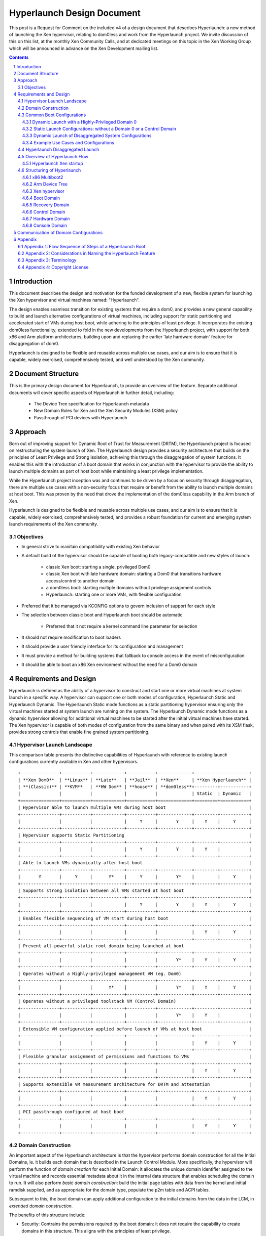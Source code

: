 ###########################
Hyperlaunch Design Document
###########################

.. sectnum:: :depth: 4

This post is a Request for Comment on the included v4 of a design document that
describes Hyperlaunch: a new method of launching the Xen hypervisor, relating
to dom0less and work from the Hyperlaunch project. We invite discussion of this
on this list, at the monthly Xen Community Calls, and at dedicated meetings on
this topic in the Xen Working Group which will be announced in advance on the
Xen Development mailing list.


.. contents:: :depth: 3


Introduction
============

This document describes the design and motivation for the funded development of
a new, flexible system for launching the Xen hypervisor and virtual machines
named: "Hyperlaunch".

The design enables seamless transition for existing systems that require a
dom0, and provides a new general capability to build and launch alternative
configurations of virtual machines, including support for static partitioning
and accelerated start of VMs during host boot, while adhering to the principles
of least privilege. It incorporates the existing dom0less functionality,
extended to fold in the new developments from the Hyperlaunch project, with
support for both x86 and Arm platform architectures, building upon and
replacing the earlier 'late hardware domain' feature for disaggregation of
dom0.

Hyperlaunch is designed to be flexible and reusable across multiple use cases,
and our aim is to ensure that it is capable, widely exercised, comprehensively
tested, and well understood by the Xen community.

Document Structure
==================

This is the primary design document for Hyperlaunch, to provide an overview of
the feature. Separate additional documents will cover specific aspects of
Hyperlaunch in further detail, including:

  - The Device Tree specification for Hyperlaunch metadata
  - New Domain Roles for Xen and the Xen Security Modules (XSM) policy
  - Passthrough of PCI devices with Hyperlaunch

Approach
========

Born out of improving support for Dynamic Root of Trust for Measurement (DRTM),
the Hyperlaunch project is focused on restructuring the system launch of Xen.
The Hyperlaunch design provides a security architecture that builds on the
principles of Least Privilege and Strong Isolation, achieving this through the
disaggregation of system functions. It enables this with the introduction of a
boot domain that works in conjunction with the hypervisor to provide the
ability to launch multiple domains as part of host boot while maintaining a
least privilege implementation.

While the Hyperlaunch project inception was and continues to be driven by a
focus on security through disaggregation, there are multiple use cases with a
non-security focus that require or benefit from the ability to launch multiple
domains at host boot. This was proven by the need that drove the implementation
of the dom0less capability in the Arm branch of Xen.

Hyperlaunch is designed to be flexible and reusable across multiple use cases,
and our aim is to ensure that it is capable, widely exercised, comprehensively
tested, and provides a robust foundation for current and emerging system launch
requirements of the Xen community.


Objectives
----------

* In general strive to maintain compatibility with existing Xen behavior
* A default build of the hypervisor should be capable of booting both legacy-compatible and new styles of launch:

        * classic Xen boot: starting a single, privileged Dom0
        * classic Xen boot with late hardware domain: starting a Dom0 that transitions hardware access/control to another domain
        * a dom0less boot: starting multiple domains without privilege assignment controls
        * Hyperlaunch: starting one or more VMs, with flexible configuration

* Preferred that it be managed via KCONFIG options to govern inclusion of support for each style
* The selection between classic boot and Hyperlaunch boot should be automatic

        * Preferred that it not require a kernel command line parameter for selection

* It should not require modification to boot loaders
* It should provide a user friendly interface for its configuration and management
* It must provide a method for building systems that fallback to console access in the event of misconfiguration
* It should be able to boot an x86 Xen environment without the need for a Dom0 domain


Requirements and Design
=======================

Hyperlaunch is defined as the ability of a hypervisor to construct and start
one or more virtual machines at system launch in a specific way. A hypervisor
can support one or both modes of configuration, Hyperlaunch Static and
Hyperlaunch Dynamic. The Hyperlaunch Static mode functions as a static
partitioning hypervisor ensuring only the virtual machines started at system
launch are running on the system. The Hyperlaunch Dynamic mode functions as a
dynamic hypervisor allowing for additional virtual machines to be started after
the initial virtual machines have started. The Xen hypervisor is capable of
both modes of configuration from the same binary and when paired with its XSM
flask, provides strong controls that enable fine grained system partitioning.

Hypervisor Launch Landscape
---------------------------

This comparison table presents the distinctive capabilities of Hyperlaunch with
reference to existing launch configurations currently available in Xen and
other hypervisors.

::

 +---------------+-----------+------------+-----------+-------------+---------------------+
 | **Xen Dom0**  | **Linux** | **Late**   | **Jail**  | **Xen**     | **Xen Hyperlaunch** |
 | **(Classic)** | **KVM**   | **HW Dom** | **house** | **dom0less**+---------+-----------+
 |               |           |            |           |             | Static  | Dynamic   |
 +===============+===========+============+===========+=============+=========+===========+
 | Hypervisor able to launch multiple VMs during host boot                                |
 +---------------+-----------+------------+-----------+-------------+---------+-----------+
 |               |           |            |     Y     |       Y     |    Y    |     Y     |
 +---------------+-----------+------------+-----------+-------------+---------+-----------+
 | Hypervisor supports Static Partitioning                                                |
 +---------------+-----------+------------+-----------+-------------+---------+-----------+
 |               |           |            |     Y     |       Y     |    Y    |           |
 +---------------+-----------+------------+-----------+-------------+---------+-----------+
 | Able to launch VMs dynamically after host boot                                         |
 +---------------+-----------+------------+-----------+-------------+---------+-----------+
 |       Y       |     Y     |      Y*    |     Y     |       Y*    |         |     Y     |
 +---------------+-----------+------------+-----------+-------------+---------+-----------+
 | Supports strong isolation between all VMs started at host boot                         |
 +---------------+-----------+------------+-----------+-------------+---------+-----------+
 |               |           |            |     Y     |       Y     |    Y    |     Y     |
 +---------------+-----------+------------+-----------+-------------+---------+-----------+
 | Enables flexible sequencing of VM start during host boot                               |
 +---------------+-----------+------------+-----------+-------------+---------+-----------+
 |               |           |            |           |             |    Y    |     Y     |
 +---------------+-----------+------------+-----------+-------------+---------+-----------+
 | Prevent all-powerful static root domain being launched at boot                         |
 +---------------+-----------+------------+-----------+-------------+---------+-----------+
 |               |           |            |           |       Y*    |    Y    |     Y     |
 +---------------+-----------+------------+-----------+-------------+---------+-----------+
 | Operates without a Highly-privileged management VM (eg. Dom0)                          |
 +---------------+-----------+------------+-----------+-------------+---------+-----------+
 |               |           |      Y*    |           |       Y*    |    Y    |     Y     |
 +---------------+-----------+------------+-----------+-------------+---------+-----------+
 | Operates without a privileged toolstack VM (Control Domain)                            |
 +---------------+-----------+------------+-----------+-------------+---------+-----------+
 |               |           |            |           |       Y*    |    Y    |           |
 +---------------+-----------+------------+-----------+-------------+---------+-----------+
 | Extensible VM configuration applied before launch of VMs at host boot                  |
 +---------------+-----------+------------+-----------+-------------+---------+-----------+
 |               |           |            |           |             |    Y    |     Y     |
 +---------------+-----------+------------+-----------+-------------+---------+-----------+
 | Flexible granular assignment of permissions and functions to VMs                       |
 +---------------+-----------+------------+-----------+-------------+---------+-----------+
 |               |           |            |           |             |    Y    |     Y     |
 +---------------+-----------+------------+-----------+-------------+---------+-----------+
 | Supports extensible VM measurement architecture for DRTM and attestation               |
 +---------------+-----------+------------+-----------+-------------+---------+-----------+
 |               |           |            |           |             |    Y    |     Y     |
 +---------------+-----------+------------+-----------+-------------+---------+-----------+
 | PCI passthrough configured at host boot                                                |
 +---------------+-----------+------------+-----------+-------------+---------+-----------+
 |               |           |            |           |             |    Y    |     Y     |
 +---------------+-----------+------------+-----------+-------------+---------+-----------+


Domain Construction
-------------------

An important aspect of the Hyperlaunch architecture is that the hypervisor
performs domain construction for all the Initial Domains,  ie. it builds each
domain that is described in the Launch Control Module. More specifically, the
hypervisor will perform the function of *domain creation* for each Initial
Domain: it allocates the unique domain identifier assigned to the virtual
machine and records essential metadata about it in the internal data structure
that enables scheduling the domain to run. It will also perform *basic domain
construction*: build the initial page tables with data from the kernel and
initial ramdisk supplied, and as appropriate for the domain type, populate the
p2m table and ACPI tables.

Subsequent to this, the boot domain can apply additional configuration to the
initial domains from the data in the LCM, in *extended domain construction*.

The benefits of this structure include:

* Security: Contrains the permissions required by the boot domain: it does not
  require the capability to create domains in this structure. This aligns with
  the principles of least privilege.
* Flexibility: Enables policy-based dynamic assignment of hardware by the boot
  domain, customizable according to use-case and able to adapt to hardware
  discovery
* Compatibility: Supports reuse of familiar tools with use-case customized boot
  domains.
* Commonality: Reuses the same logic for initial basic domain building across
  diverse Xen deployments.

  * It aligns the x86 initial domain construction with the existing Arm
    dom0less feature for construction of multiple domains at boot.

  * The boot domain implementation may vary significantly with different
    deployment use cases, whereas the hypervisor implementation is common.

* Correctness: Increases confidence in the implementation of domain
  construction, since it is performed by the hypervisor in well maintained and
  centrally tested logic.
* Performance: Enables launch for configurations where a fast start of
  multiple domains at boot is a requirement.
* Capability: Supports launch of advanced configurations where a sequenced
  start of multiple domains is required, or multiple domains are involved in
  startup of the running system configuration

  * eg. for PCI passthrough on systems where the toolstack runs in a separate
    domain to the hardware management.

Please, see the ‘Hyperlaunch Device Tree’ design document, which describes the
configuration module that is provided to the hypervisor by the bootloader.

The hypervisor determines how these domains are started as host boot completes:
in some systems the Boot Domain acts upon the extended boot configuration
supplied as part of launch, performing configuration tasks for preparing the
other domains for the hypervisor to commence running them.

Common Boot Configurations
--------------------------

When looking across those that have expressed interest or discussed a need for
launching multiple domains at host boot, the Hyperlaunch approach is to provide
the means to start nearly any combination of domains. Below is an enumerated
selection of common boot configurations for reference in the following section.

Dynamic Launch with a Highly-Privileged Domain 0
^^^^^^^^^^^^^^^^^^^^^^^^^^^^^^^^^^^^^^^^^^^^^^^^

Hyperlaunch Classic: Dom0
        This configuration mimics the classic Xen start and domain construction
        where a single domain is constructed with all privileges and functions for
        managing hardware and running virtualization toolstack software.

Hyperlaunch Classic: Extended Launch Dom0
        This configuration is where a Dom0 is started via a Boot Domain that runs
        first. This is for cases where some preprocessing in a less privileged domain
        is required before starting the all-privileged Domain 0.

Hyperlaunch Classic: Basic Cloud
        This configuration constructs a Dom0 that is started in parallel with some
        number of workload domains.

Hyperlaunch Classic: Cloud
        This configuration builds a Dom0 and some number of workload domains, launched
        via a Boot Domain that runs first.


Static Launch Configurations: without a Domain 0 or a Control Domain
^^^^^^^^^^^^^^^^^^^^^^^^^^^^^^^^^^^^^^^^^^^^^^^^^^^^^^^^^^^^^^^^^^^^

Hyperlaunch Static: Basic
        Simple static partitioning where all domains that can be run on this system are
        built and started during host boot and where no domain is started with the
        Control Domain permissions, thus making it not possible to create/start any
        further new domains.

Hyperlaunch Static: Standard
        This is a variation of the “Hyperlaunch Static: Basic” static partitioning
        configuration with the introduction of a Boot Domain. This configuration allows
        for use of a Boot Domain to be able to apply extended configuration
        to the Initial Domains before they are started and
        sequence the order in which they start.

Hyperlaunch Static: Disaggregated
        This is a variation of the “Hyperlaunch Static: Standard” configuration with
        the introduction of a Boot Domain and an illustration that some functions can
        be disaggregated to dedicated domains.

Dynamic Launch of Disaggregated System Configurations
^^^^^^^^^^^^^^^^^^^^^^^^^^^^^^^^^^^^^^^^^^^^^^^^^^^^^

Hyperlaunch Dynamic: Hardware Domain
        This configuration mimics the existing Xen feature late hardware domain with
        the one difference being that the hardware domain is constructed by the
        hypervisor at startup instead of later by Dom0.

Hyperlaunch Dynamic: Flexible Disaggregation
        This configuration is similar to the “Hyperlaunch Classic: Dom0” configuration
        except that it includes starting a separate hardware domain during Xen startup.
        It is also similar to “Hyperlaunch Dynamic: Hardware Domain” configuration, but
        it launches via a Boot Domain that runs first.

Hyperlaunch Dynamic: Full Disaggregation
        In this configuration it is demonstrated how it is possible to start a fully
        disaggregated system: the virtualization toolstack runs in a Control Domain,
        separate from the domains responsible for managing hardware, XenStore, the Xen
        Console and Crash functions, each launched via a Boot Domain.


Example Use Cases and Configurations
^^^^^^^^^^^^^^^^^^^^^^^^^^^^^^^^^^^^

The following example use cases can be matched to configurations listed in the
previous section.

Use case: Modern cloud hypervisor
"""""""""""""""""""""""""""""""""

**Option:** Hyperlaunch Classic: Cloud

This configuration will support strong isolation for virtual TPM domains and
measured launch in support of attestation to infrastructure management, while
allowing the use of existing Dom0 virtualization toolstack software.

Use case: Edge device with security or safety requirements
""""""""""""""""""""""""""""""""""""""""""""""""""""""""""

**Option:** Hyperlaunch Static: Boot

This configuration runs without requiring a highly-privileged Dom0, and enables
extended VM configuration to be applied to the Initial VMs prior to launching
them, optionally in a sequenced start.

Use case: Client hypervisor
"""""""""""""""""""""""""""

**Option:** Hyperlaunch Dynamic: Flexible Disaggregation

**Option:** Hyperlaunch Dynamic: Full Disaggregation

These configurations enable dynamic client workloads, strong isolation for the
domain running the virtualization toolstack software and each domain managing
hardware, with PCI passthrough performed during host boot and support for
measured launch.

Hyperlaunch Disaggregated Launch
--------------------------------


Existing in Xen today are two primary permissions, *control domain* and
*hardware domain*, and two functions, *console domain* and *xenstore domain*,
that can be assigned to a domain. Traditionally all of these permissions and
functions are all assigned to Dom0 at start and can then be delegated to other
domains created by the toolstack in Dom0. With Hyperlaunch it becomes possible
to assign these permissions and functions to any domain for which there is a
definition provided at startup.

Additionally, two further functions are introduced: the *recovery domain*,
intended to assist with recovery from failures encountered starting VMs during
host boot, and the *boot domain*, for performing aspects of domain construction
during startup.

Supporting the booting of each of the above common boot configurations is
accomplished by considering the set of initial domains and the assignment of
Xen’s permissions and functions, including the ones introduced by Hyperlaunch,
to these domains. A discussion of these will be covered later but for now they
are laid out in a table with a mapping to the common boot configurations. This
table is not intended to be an exhaustive list of configurations and does not
account for flask policy specified functions that are use case specific.

In the table each number represents a separate domain being
constructed by the Hyperlaunch construction path as Xen starts, and the
designator, ``{n}`` signifies that there may be “n” additional domains that may
be constructed that do not have any special role for a general Xen system.

::

 +-------------------+------------------+-----------------------------------+
 | Configuration     |    Permission    |            Function               |
 |                   +------+------+----+------+--------+--------+----------+
 |                   | None | Ctrl | HW | Boot |Recovery| Console| Xenstore |
 +===================+======+======+====+======+========+========+==========+
 | Classic: Dom0     |      |  0   | 0  |      |   0    |   0    |    0     |
 +-------------------+------+------+----+------+--------+--------+----------+
 | Classic: Extended |      |  1   | 1  |  0   |   1    |   1    |    1     |
 | Launch Dom0       |      |      |    |      |        |        |          |
 +-------------------+------+------+----+------+--------+--------+----------+
 | Classic:          | {n}  |  0   | 0  |      |   0    |   0    |    0     |
 | Basic Cloud       |      |      |    |      |        |        |          |
 +-------------------+------+------+----+------+--------+--------+----------+
 | Classic: Cloud    | {n}  |  1   | 1  |  0   |   1    |   1    |    1     |
 +-------------------+------+------+----+------+--------+--------+----------+
 | Static: Basic     | {n}  |      | 0  |      |   0    |   0    |    0     |
 +-------------------+------+------+----+------+--------+--------+----------+
 | Static: Standard  | {n}  |      | 1  |  0   |   1    |   1    |    1     |
 +-------------------+------+------+----+------+--------+--------+----------+
 | Static:           | {n}  |      | 2  |  0   |   3    |   4    |    1     |
 | Disaggregated     |      |      |    |      |        |        |          |
 +-------------------+------+------+----+------+--------+--------+----------+
 | Dynamic:          |      |  0   | 1  |      |   0    |   0    |    0     |
 | Hardware Domain   |      |      |    |      |        |        |          |
 +-------------------+------+------+----+------+--------+--------+----------+
 | Dynamic: Flexible | {n}  |  1   | 2  |  0   |   1    |   1    |    1     |
 | Disaggregation    |      |      |    |      |        |        |          |
 +-------------------+------+------+----+------+--------+--------+----------+
 | Dynamic: Full     | {n}  |  2   | 3  |  0   |   4    |   5    |    1     |
 | Disaggregation    |      |      |    |      |        |        |          |
 +-------------------+------+------+----+------+--------+--------+----------+

Overview of Hyperlaunch Flow
----------------------------

Before delving into Hyperlaunch, a good basis to start with is an understanding
of the current process to create a domain. A way to view this process starts
with the core configuration which is the information the hypervisor requires to
make the call to `domain_create`, followed by basic construction to provide the
memory image to run, including the kernel and ramdisk. A subsequent step
applies the extended configuration used by the toolstack to provide a domain
with any additional configuration information. Until the extended configuration
is completed, a domain has access to no resources except its allocated vcpus
and memory. The exception to this is Dom0, which the hypervisor explicitly
grants control and access to all system resources, except for those that only
the hypervisor should have control over.  This exception for Dom0 is driven by
the system structure with a monolithic Dom0 domain predating introduction of
support for disaggregation into Xen, and the corresponding default assignment
of multiple roles within the Xen system to Dom0.

While not a different domain creation path, there does exist the Hardware
Domain (hwdom), sometimes also referred to as late-Dom0. It is an early effort
to disaggregate Dom0’s roles into a separate control domain and hardware
domain. This capability is activated by the passing of a domain id to the
`hardware_dom` kernel command line parameter, and the Xen hypervisor will then
flag that domain id as the hardware domain. Later when the toolstack constructs
a domain with that domain id as the requested domid, the hypervisor will
transfer all device I/O from Dom0 to this domain. In addition it will also
transfer the “host shutdown on domain shutdown” flag from Dom0 to the hardware
domain. It is worth mentioning that this approach for disaggregation was
created in this manner due to the inability of Xen to launch more than one
domain at startup.

Hyperlaunch Xen startup
^^^^^^^^^^^^^^^^^^^^^^^

The Hyperlaunch approach’s primary focus is on how to assign the roles
traditionally granted to Dom0 to one or more domains at host boot. While the
statement is simple to make, the implications are not trivial by any means.
This also explains why the Hyperlaunch approach is orthogonal to the existing
dom0less capability. The dom0less capability focuses on enabling the launch of
multiple domains in parallel with Dom0 at host boot. A corollary for dom0less
is that for systems that don’t require Dom0 after all guest domains have
started, they are able to do the host boot without a Dom0. Though it should be
noted that it may be possible to start  Dom0 at a later point. Whereas with
Hyperlaunch, its approach of separating Dom0’s roles requires the ability to
launch multiple domains at host boot. The direct consequences from this
approach are profound and provide a myriad of possible configurations for which
a sample of common boot configurations were already presented.

To enable the Hyperlaunch approach a new alternative path for host boot within
the hypervisor must be introduced. This alternative path effectively branches
just before the current point of Dom0 construction and begins an alternate
means of system construction. The determination if this alternate path should
be taken is through the inspection of the boot chain. If the bootloader has
loaded a specific configuration, as described later, it will enable Xen to
detect that a Hyperlaunch configuration has been provided. Once a Hyperlaunch
configuration is detected, this alternate path can be thought of as occurring
in phases: domain creation, domain preparation, and launch finalization.

Domain Creation
"""""""""""""""

The domain creation phase begins with Xen parsing the bootloader provided
material, to understand the content of the modules provided. It will then load
any microcode or XSM policy it discovers. For each domain configuration Xen
finds, it parses the configuration to construct the necessary domain definition
to instantiate an instance of the domain and leave it in a paused state. When
all domain configurations have been instantiated as domains, if one of them is
flagged as the Boot Domain, that domain will be unpaused starting the domain
preparation phase. If there is no Boot Domain defined, then the domain
preparation phase will be skipped and Xen will trigger the launch finalization
phase.

Domain Preparation Phase
""""""""""""""""""""""""

The domain preparation phase is an optional check point for the execution of a
workload specific domain, the Boot Domain. While the Boot Domain is the first
domain to run and has some degree of control over the system, it is extremely
restricted in both system resource access and hypervisor operations. Its
purpose is to:

* Access the configuration provided by the bootloader
* Finalize the configuration of the domains
* Conduct any setup and launch related operations
* Do an ordered unpause of domains that require an ordered start

When the Boot Domain has completed, it will notify the hypervisor that it is
done triggering the launch finalization phase.


Launch Finalization
"""""""""""""""""""

The hypervisor handles the launch finalization phase which is equivalent to the
clean up phase. As such the steps taken by the hypervisor, not necessarily in
implementation order, are as follows,

* Free the boot module chain
* If a Boot Domain was used, reclaim Boot Domain resources
* Unpause any domains still in a paused state
* Boot Domain uses a reserved function thus can never be respawned

While the focus thus far has been on how the Hyperlaunch capability will work,
it is worth mentioning what it does not do or limit from occurring. It does not
stop or inhibit the assigning of the control domain role which gives the domain
the ability to create, start, stop, restart, and destroy domains or the
hardware domain role which gives access to all I/O devices except those that
the hypervisor has reserved for itself. In particular it is still possible to
construct a domain with all the privileged roles, i.e. a Dom0, with or without
the domain id being zero. In fact what limitations are imposed now become fully
configurable without the risk of circumvention by an all privileged domain.

Structuring of Hyperlaunch
--------------------------

The structure of Hyperlaunch is built around the existing capabilities of the
host boot protocol. This approach was driven by the objective not to require
modifications to the boot loader. The only requirement is that the boot loader
supports the Multiboot2 (MB2) protocol. For UEFI boot, our recommendation is to
use GRUB.efi to load Xen and the initial domain materials via the multiboot2
method. On Arm platforms, Hyperlaunch is compatible with the existing interface
for boot into the hypervisor.


x86 Multiboot2
^^^^^^^^^^^^^^

The MB2 protocol has no concept of a manifest to tell the initial kernel what
is contained in the chain, leaving it to the kernel to impose a loading
convention, use magic number identification, or both. When considering the
passing of multiple kernels, ramdisks, and domain configuration along with any
existing modules already passed, there is no sane convention that could be
imposed and magic number identification is nearly impossible when considering
the objective not to impose unnecessary complication to the hypervisor.

As it was alluded to previously, a manifest describing the contents in the MB2
chain and how they relate within a Xen context is needed. To address this need
the Launch Control Module (LCM) was designed to provide such a manifest. The
LCM was designed to have a specific set of properties,

* minimize the complexity of the parsing logic required by the hypervisor
* allow for expanding and optional configuration fragments without breaking
  backwards compatibility

To enable automatic detection of a Hyperlaunch configuration, the LCM must be
the first MB2 module in the MB2 module chain. The LCM is implemented using the
Device Tree as defined in the Hyperlaunch Device Tree design document. With the
LCM implemented in Device Tree, it has a magic number that enables the
hypervisor to detect its presence when used in a Multiboot2 module chain. The
hypervisor can confirm that it is a proper LCM Device Tree by checking for a
compliant Hyperlaunch Device Tree. The Hyperlaunch Device Tree nodes are
designed to allow,

* for the hypervisor to parse only those entries it understands,
* for packing custom information for a custom boot domain,
* the ability to use a new LCM with an older hypervisor,
* and the ability to use an older LCM with a new hypervisor.

Arm Device Tree
^^^^^^^^^^^^^^^

As discussed the LCM is in Device Tree format and was designed to co-exist in
the Device Tree ecosystem, and in particular in parallel with dom0less Device
Tree entries. On Arm, Xen is already designed to boot from a host Device Tree
description (dtb) file and the LCM entries can be embedded into this host dtb
file. This makes detecting the LCM entries and supporting Hyperlaunch on Arm
relatively straight forward. Relative to the described x86 approach, at the
point where Xen inspects the first MB2 module, on Arm Xen will check if the top
level LCM node exists in the host dtb file. If the LCM node does exist, then at
that point it will enter into the same code path as the x86 entry would go.

Xen hypervisor
^^^^^^^^^^^^^^

It was previously discussed at a higher level of the new host boot flow that
will be introduced. Within this new flow is the configuration parsing and
domain creation phase which will be expanded upon here. The hypervisor will
inspect the LCM for a config node and if found will iterate through all modules
nodes. The module nodes are used to identify if any modules contain microcode
or an XSM policy. As it processes domain nodes, it will construct the domain
using the node properties and the modules nodes. Once it has completed
iterating through all the entries in the LCM, if a constructed domain has the
Boot Domain attribute, it will then be unpaused. Otherwise the hypervisor will
start the launch finalization phase.

Boot Domain
^^^^^^^^^^^

Traditionally domain creation was controlled by the user within the Dom0
environment whereby custom toolstacks could be implemented to impose
requirements on the process. The Boot Domain is a means to enable the user to
continue to maintain a degree of that control over domain creation but within a
limited privilege environment. The Boot Domain will have access to the LCM and
the boot chain along with access to a subset of the hypercall operations. When
the Boot Domain is finished it will notify the hypervisor through a hypercall
op.

Recovery Domain
^^^^^^^^^^^^^^^

With the existing Dom0 host boot path, when a failure occurs there are several
assumptions that can safely be made to get the user to a console for
troubleshooting. With the Hyperlaunch host boot path those assumptions can no
longer be made, thus a means is needed to get the user to a console in the case
of a recoverable failure. The recovery domain is configured by a domain
configuration entry in the LCM, in the same manner as the other initial
domains, and it will not be unpaused at launch finalization unless a failure is
encountered starting the initial domains.

Xen has existing support for a Crash Environment where memory can be reserved
at host boot and a kernel loaded into it, to be jumped into at any point while
the system is running when a crash is detected. The Recovery Domain
functionality is a separate, complementary capability. The Crash Environment
replaces the previously active hypervisor and running guests, and enables a
process for mounting disks to write out log information prior to rebooting the
system. In contrast, the Recovery Domain is able to use the functionality of
the Xen hypervisor, that is still present and running, to perform recovery
handling for errors encountered with starting the initial domains.

Deferred Design
"""""""""""""""

To be determined:

* Define what is detected as a crash
* Explain how crash detection is performed and which components are involved
* Explain how the recovery domain is unpaused
* Explain how and when the resources assigned to the recovery domain are reclaimed
* Define what the recovery domain is able to do
* Determine what permissions the recovery domain requires to perform its job


Control Domain
^^^^^^^^^^^^^^

The concept of the Control Domain already exists within Xen as a boolean,
`is_privileged`, that governs access to many of the privileged interfaces of
the hypervisor that support a domain running a virtualization system toolstack.
Hyperlaunch will allow the `is_privileged` flag to be set on any domain that is
created at launch, rather than only a Dom0. It may potentially be set on
multiple domains.

Hardware Domain
^^^^^^^^^^^^^^^

The Hardware Domain is also an existing concept for Xen that is enabled through
the `is_hardware_domain` check. With Hyperlaunch the previous process of I/O
accesses being assigned to Dom0 for later transfer to the hardware domain would
no longer be required. Instead during the configuration phase the Xen
hypervisor would directly assign the I/O accesses to the domain with the
hardware domain permission bit enabled.

Console Domain
^^^^^^^^^^^^^^

Traditionally the Xen console is assigned to the control domain and then
reassignable by the toolstack to another domain. With Hyperlaunch it becomes
possible to construct a boot configuration where there is no control domain or
have a use case where the Xen console needs to be isolated. As such it becomes
necessary to be able to designate which of the initial domains should be
assigned the Xen console. Therefore Hyperlaunch introduces the ability to
specify an initial domain which the console is assigned along with a convention
of ordered assignment for when there is no explicit assignment.

Communication of Domain Configurations
======================================

There are several standard methods for an Operating System to access machine
configuration and environment information: ACPI is common on x86 systems,
whereas Device Tree is more typical on Arm platforms. There are currently
implementations of both in Xen.

* For dom0less, guest Device Trees are dynamically constructed by the
  hypervisor to convey domain configuration data

* For PVH dom0 on x86, ACPI tables are built by the hypervisor before the
  domain is started

Note that both of these mechanisms convey static data that is fixed prior to
the point of domain construction. Hyperlaunch will retain both the existing
ACPI and Device Tree methods.

Communication of data between a Boot Domain and a Control Domain is of note
since they may not be running concurrently: the method used will depend on
their specific implementations, but one option available is to use Xen’s hypfs
for transfer of basic data to support system bootstrap.

-------------------------------------------------------------------------------

Appendix
========

Appendix 1: Flow Sequence of Steps of a Hyperlaunch Boot
--------------------------------------------------------

Provided here is an ordered flow of a Hyperlaunch with a highlight logic
decision points. Not all branch points are recorded, specifically for the
variety of error conditions that may occur. ::

  1. Hypervisor Startup:
  2a. (x86) Inspect first module provided by the bootloader
      a. Is the module an LCM
          i. YES: proceed with the Hyperlaunch host boot path
          ii. NO: proceed with a Dom0 host boot path
  2b. (Arm) Inspect host dtb for `/chosen/hypervisor` node
      a. Is the LCM present
          i. YES: proceed with the Hyperlaunch host boot path
          ii. NO: proceed with a Dom0/dom0less host boot path
  3. Iterate through the LCM entries looking for the module description
     entry
      a. Check if any of the modules are microcode or policy and if so,
         load
  4. Iterate through the LCM entries processing all domain description
     entries
      a. Use the details from the Basic Configuration to call
         `domain_create`
      b. Record if a domain is flagged as the Boot Domain
      c. Record if a domain is flagged as the Recovery Domain
  5. Was a Boot Domain created
      a. YES:
          i. Attach console to Boot Domain
          ii. Unpause Boot Domain
          iii. Goto Boot Domain (step 6)
      b. NO: Goto Launch Finalization (step 10)
  6. Boot Domain:
  7. Boot Domain comes online and may do any of the following actions
      a. Process the LCM
      b. Validate the MB2 chain
      c. Make additional configuration settings for staged domains
      d. Unpause any precursor domains
      e. Set any runtime configurations
  8. Boot Domain does any necessary cleanup
  9. Boot Domain make hypercall op call to signal it is finished
      i. Hypervisor reclaims all Boot Domain resources
      ii. Hypervisor records that the Boot Domain ran
      ii. Goto Launch Finalization (step 9)
  10. Launch Finalization
  11. If a configured domain was flagged to have the console, the
      hypervisor assigns it
  12. The hypervisor clears the LCM and bootloader loaded module,
      reclaiming the memory
  13. The hypervisor iterates through domains unpausing any domain not
      flagged as the recovery domain


Appendix 2: Considerations in Naming the Hyperlaunch Feature
------------------------------------------------------------

* The term “Launch” is preferred over “Boot”

        * Multiple individual component boots can occur in the new system start
          process; Launch is preferable for describing the whole process
        * Fortunately there is consensus in the current group of stakeholders
          that the term “Launch” is good and appropriate

* The names we define must support becoming meaningful and simple to use
  outside the Xen community

        * They must be able to be resolved quickly via search engine to a clear
          explanation (eg. Xen marketing material, documentation or wiki)
        * We prefer that the terms be helpful for marketing communications
        * Consequence: avoid the term “domain” which is Xen-specific and
          requires a definition to be provided each time when used elsewhere


* There is a need to communicate that Xen is  capable of being used as a Static
  Partitioning hypervisor

        * The community members using and maintaining dom0less are the current
          primary stakeholders for this

* There is a need to communicate that the new launch functionality provides new
  capabilities not available elsewhere, and is more than just supporting Static
  Partitioning

        * No other hypervisor known to the authors of this document is capable
          of providing what Hyperlaunch will be able to do. The launch sequence is
          designed to:

                * Remove dependency on a single, highly-privileged initial domain
                * Allow the initial domains started to be independent and fully
                  isolated from each other
                * Support configurations where no further VMs can be launched
                  once the initial domains have started
                * Use a standard, extensible format for conveying VM
                  configuration data
                * Ensure that domain building of all initial domains is
                  performed by the hypervisor from materials supplied by the
                  bootloader
                * Enable flexible configuration to be applied to all initial
                  domains by an optional Boot Domain, that runs with limited
                  privilege, before any other domain starts and obtains the VM
                  configuration data from the bootloader materials via the
                  hypervisor
                * Enable measurements of all of the boot materials prior to
                  their use, in a sequence with minimized privilege
                * Support use-case-specific customized Boot Domains
                * Complement the hypervisor’s existing ability to enforce
                  policy-based Mandatory Access Control


* “Static” and “Dynamic” have different and important meanings in different
  communities

        * Static and Dynamic Partitioning describe the ability to create new
          virtual machines, or not, after the initial host boot process
          completes
        * Static and Dynamic Root of Trust describe the nature of the trust
          chain for a measured launch. In this case Static is referring to the
          fact that the trust chain is fixed and non-repeatable until the next
          host reboot or shutdown. Whereas Dynamic in this case refers to the
          ability to conduct the measured launch at any time and potentially
          multiple times before the next host reboot or shutdown.

                * We will be using Hyperlaunch with both Static and Dynamic
                  Roots of Trust, to launch both Static and Dynamically
                  Partitioned Systems, and being clear about exactly which
                  combination is being started will be very important (eg. for
                  certification processes)

        * Consequence: uses of “Static” and “Dynamic” need to be qualified if
          they are incorporated into the naming of this functionality

                * This can be done by adding the preceding, stronger branded
                  term: “Hyperlaunch”, before “Static” or “Dynamic”
                * ie. “Hyperlaunch Static” describes launch of a
                  Statically Partitioned system
                * and “Hyperlaunch Dynamic” describes launch of a
                  Dynamically Partitioned system.
                * In practice, this means that “Hyperlaunch Static” describes
                  starting a Static Partitioned system where no new domains can
                  be started later (ie. no VM has the Control Domain
                  permission), whereas “Hyperlaunch Dynamic” will launch some
                  VM with the Control Domain permission, able to create VMs
                  dynamically at a later point.

**Naming Proposal:**

* New Term: “Hyperlaunch” : the ability of a hypervisor to construct and start
  one or more virtual machines at system launch, in the following manner:

        * The hypervisor must build all of the domains that it starts at host
          boot

                * Similar to the way the dom0 domain is built by the hypervisor
                  today, and how dom0less works: it will run a loop to build
                  them all, driven from the configuration provided
                * This is a requirement for ensuring that there is Strong
                  Isolation between each of the initial VMs

        * A single file contains the VM configs (“Launch Control Module”: LCM,
          in Device Tree binary format) is provided to the hypervisor

                * The hypervisor parses it and builds domains
                * If the LCM config says that a Boot Domain should run first,
                  then the LCM file itself is made available to the Boot Domain
                  for it to parse and act on, to invoke operations via the
                  hypervisor to apply additional configuration to the other VMs
                  (ie. executing a privilege-constrained toolstack)

* New Term: “Hyperlaunch Static”: starts a Static Partitioned system, where
  only the virtual machines started at system launch are running on the system

* New Term: “Hyperlaunch Dynamic”: starts a system where virtual machines may
  be dynamically added after the initial virtual machines have started.


In the default configuration, Xen will be capable of both styles of Hyperlaunch
from the same hypervisor binary, when paired with its XSM flask, provides
strong controls that enable fine grained system partitioning.


* Retiring Term: “DomB”: will no longer be used to describe the optional first
  domain that is started. It is replaced with the more general term: “Boot
  Domain”.

* Retiring Term: “Dom0less”: it is to be replaced with “Hyperlaunch Static”


Appendix 3: Terminology
-----------------------

To help ensure clarity in reading this document, the following is the
definition of terminology used within this document.


Basic Configuration
    the minimal information the hypervisor requires to instantiate a domain instance


Boot Domain
    a domain with limited privileges launched by the hypervisor during a
    Multiple Domain Boot that runs as the first domain started. In the Hyperlaunch
    architecture, it is responsible for assisting with higher level operations of
    the domain setup process.


Classic Launch
    a backwards-compatible host boot that ends with the launch of a single domain (Dom0)


Console Domain
    a domain that has the Xen console assigned to it


Control Domain
    a privileged domain that has been granted Control Domain permissions which
    are those that are required by the Xen toolstack for managing other domains.
    These permissions are a subset of those that are granted to Dom0.


Device Tree
    a standardized data structure, with defined file formats, for describing
    initial system configuration


Disaggregation
    the separation of system roles and responsibilities across multiple
    connected components that work together to provide functionality


Dom0
    the highly-privileged, first and only domain started at host boot on a
    conventional Xen system


Dom0less
    an existing feature of Xen on Arm that provides Multiple Domain Boot


Domain
    a running instance of a virtual machine; (as the term is commonly used in
    the Xen Community)

DomB
     the former name for Hyperlaunch


Extended Configuration
    any configuration options for a domain beyond its Basic Configuration


Hardware Domain
    a privileged domain that has been granted permissions to access and manage
    host hardware. These permissions are a subset of those that are granted to
    Dom0.


Host Boot
    the system startup of Xen using the configuration provided by the bootloader


Hyperlaunch
    a flexible host boot that ends with the launch of one or more domains


Initial Domain
    a domain that is described in the LCM that is run as part of a multiple
    domain boot. This includes the Boot Domain, Recovery Domain and all Launched
    Domains.


Late Hardware Domain
    a Hardware Domain that is launched after host boot has already completed
    with a running Dom0. When the Late Hardware Domain is started, Dom0
    relinquishes and transfers the permissions to access and manage host hardware
    to it..


Launch Control Module (LCM)
    A file supplied to the hypervisor by the bootloader that contains
    configuration data for the hypervisor and the initial set of virtual machines
    to be run at boot


Launched Domain
    a domain, aside from the boot domain and recovery domain, that is started as
    part of a multiple domain boot and remains running once the boot process is
    complete


Multiple Domain Boot
    a system configuration where the hypervisor and multiple virtual machines
    are all launched when the host system hardware boots


Recovery Domain
    an optional fallback domain that the hypervisor may start in the event of a
    detectable error encountered during the multiple domain boot process


System Device Tree
    this is the product of an Arm community project to extend Device Tree to
    cover more aspects of initial system configuration


Appendix 4: Copyright License
-----------------------------

This work is licensed under a Creative Commons Attribution 4.0 International
License. A copy of this license may be obtained from the Creative Commons
website (https://creativecommons.org/licenses/by/4.0/legalcode).

| Contributions by:
| Christopher Clark are Copyright © 2021 Star Lab Corporation
| Daniel P. Smith are Copyright  © 2021 Apertus Solutions, LLC
